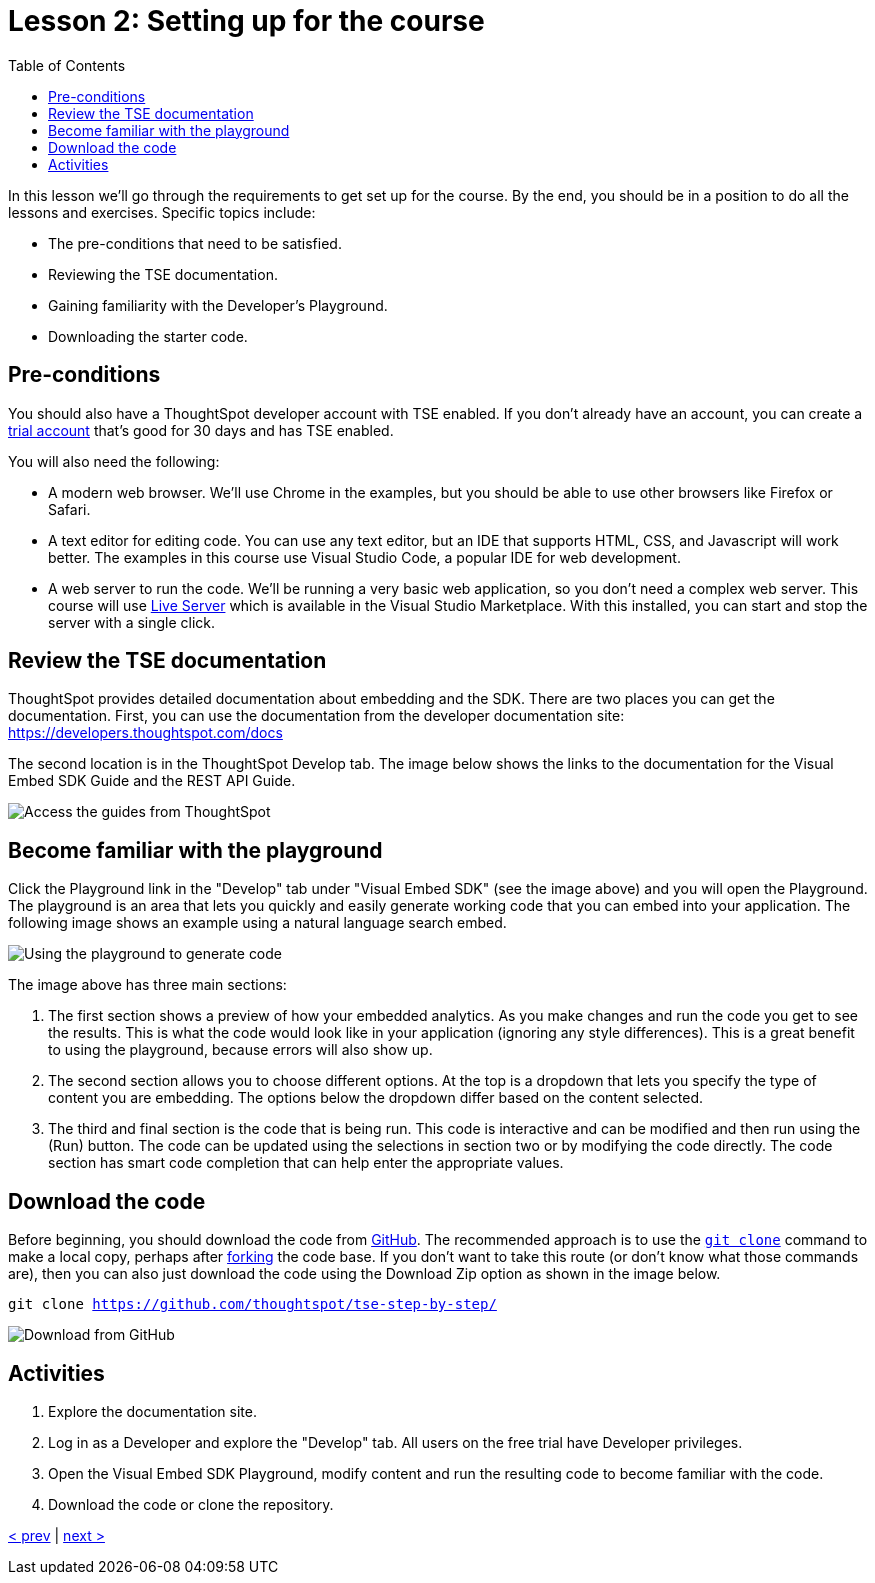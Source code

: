 = Lesson 2: Setting up for the course
:toc: true
:toclevels: 3

:page-title: Lesson 2: Setting up for the course
:page-pageid: tse-fundamentals_lesson-02
:page-description: This lesson goes through the requirements to get set up for the course, including prerequisites, TSE documentation, Developer's Playground, and downloading starter code.

In this lesson we'll go through the requirements to get set up for the course. By the end, you should be in a position to do all the lessons and exercises. Specific topics include:

* The pre-conditions that need to be satisfied.
* Reviewing the TSE documentation.
* Gaining familiarity with the Developer's Playground.
* Downloading the starter code.

== Pre-conditions

You should also have a ThoughtSpot developer account with TSE enabled. If you don't already have an account, you can create a https://www.thoughtspot.com/trial?tsref=ts-dev-training[trial account] that's good for 30 days and has TSE enabled.

You will also need the following:

* A modern web browser. We'll use Chrome in the examples, but you should be able to use other browsers like Firefox or Safari.
* A text editor for editing code. You can use any text editor, but an IDE that supports HTML, CSS, and Javascript will work better. The examples in this course use Visual Studio Code, a popular IDE for web development.
* A web server to run the code. We'll be running a very basic web application, so you don't need a complex web server. This course will use https://marketplace.visualstudio.com/items?itemName=ritwickdey.LiveServer[Live Server] which is available in the Visual Studio Marketplace. With this installed, you can start and stop the server with a single click.

== Review the TSE documentation

ThoughtSpot provides detailed documentation about embedding and the SDK. There are two places you can get the documentation. First, you can use the documentation from the developer documentation site: https://developers.thoughtspot.com/docs[https://developers.thoughtspot.com/docs]

The second location is in the ThoughtSpot Develop tab. The image below shows the links to the documentation for the Visual Embed SDK Guide and the REST API Guide.

image::images/tutorials/tse-fundamentals/doc-links.png[Access the guides from ThoughtSpot]

== Become familiar with the playground

Click the Playground link in the "Develop" tab under "Visual Embed SDK" (see the image above) and you will open the Playground. The playground is an area that lets you quickly and easily generate working code that you can embed into your application. The following image shows an example using a natural language search embed.

image::images/tutorials/tse-fundamentals/playground-sage-search.png[Using the playground to generate code]

The image above has three main sections:

1. The first section shows a preview of how your embedded analytics. As you make changes and run the code you get to see the results. This is what the code would look like in your application (ignoring any style differences). This is a great benefit to using the playground, because errors will also show up.
2. The second section allows you to choose different options. At the top is a dropdown that lets you specify the type of content you are embedding. The options below the dropdown differ based on the content selected.
3. The third and final section is the code that is being run. This code is interactive and can be modified and then run using the (Run) button. The code can be updated using the selections in section two or by modifying the code directly. The code section has smart code completion that can help enter the appropriate values.

== Download the code

Before beginning, you should download the code from https://github.com/thoughtspot/tse-step-by-step/[GitHub]. The recommended approach is to use the https://github.com/git-guides/git-clone[`git clone`] command to make a local copy, perhaps after https://docs.github.com/en/get-started/quickstart/fork-a-repo[forking] the code base. If you don't want to take this route (or don't know what those commands are), then you can also just download the code using the Download Zip option as shown in the image below.

`git clone https://github.com/thoughtspot/tse-step-by-step/`

image::images/tutorials/tse-fundamentals/download-git.png[Download from GitHub]

== Activities

1. Explore the documentation site.
2. Log in as a Developer and explore the "Develop" tab. All users on the free trial have Developer privileges.
3. Open the Visual Embed SDK Playground, modify content and run the resulting code to become familiar with the code.
4. Download the code or clone the repository.

xref:tse-fundamentals-lesson-01.adoc[< prev] | xref:tse-fundamentals-lesson-03.adoc[next >]
